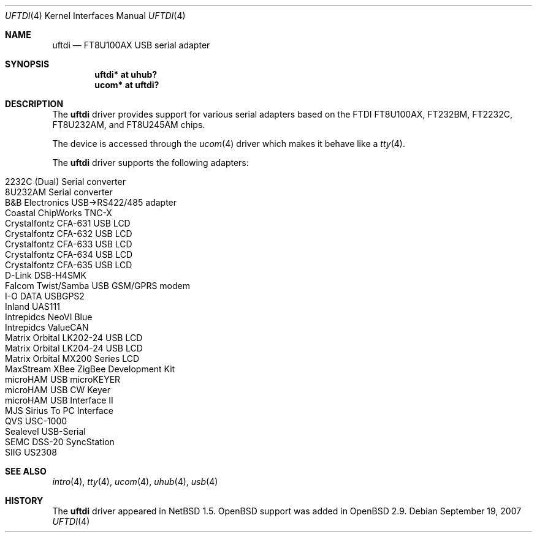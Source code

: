 .\" $OpenBSD: src/share/man/man4/uftdi.4,v 1.23 2007/11/11 02:14:24 deraadt Exp $
.\" $NetBSD: uftdi.4,v 1.3 2001/01/13 20:53:22 nathanw Exp $
.\"
.\" Copyright (c) 2000 The NetBSD Foundation, Inc.
.\" All rights reserved.
.\"
.\" This code is derived from software contributed to The NetBSD Foundation
.\" by Lennart Augustsson.
.\"
.\" Redistribution and use in source and binary forms, with or without
.\" modification, are permitted provided that the following conditions
.\" are met:
.\" 1. Redistributions of source code must retain the above copyright
.\"    notice, this list of conditions and the following disclaimer.
.\" 2. Redistributions in binary form must reproduce the above copyright
.\"    notice, this list of conditions and the following disclaimer in the
.\"    documentation and/or other materials provided with the distribution.
.\" 3. All advertising materials mentioning features or use of this software
.\"    must display the following acknowledgement:
.\"        This product includes software developed by the NetBSD
.\"        Foundation, Inc. and its contributors.
.\" 4. Neither the name of The NetBSD Foundation nor the names of its
.\"    contributors may be used to endorse or promote products derived
.\"    from this software without specific prior written permission.
.\"
.\" THIS SOFTWARE IS PROVIDED BY THE NETBSD FOUNDATION, INC. AND CONTRIBUTORS
.\" ``AS IS'' AND ANY EXPRESS OR IMPLIED WARRANTIES, INCLUDING, BUT NOT LIMITED
.\" TO, THE IMPLIED WARRANTIES OF MERCHANTABILITY AND FITNESS FOR A PARTICULAR
.\" PURPOSE ARE DISCLAIMED.  IN NO EVENT SHALL THE FOUNDATION OR CONTRIBUTORS
.\" BE LIABLE FOR ANY DIRECT, INDIRECT, INCIDENTAL, SPECIAL, EXEMPLARY, OR
.\" CONSEQUENTIAL DAMAGES (INCLUDING, BUT NOT LIMITED TO, PROCUREMENT OF
.\" SUBSTITUTE GOODS OR SERVICES; LOSS OF USE, DATA, OR PROFITS; OR BUSINESS
.\" INTERRUPTION) HOWEVER CAUSED AND ON ANY THEORY OF LIABILITY, WHETHER IN
.\" CONTRACT, STRICT LIABILITY, OR TORT (INCLUDING NEGLIGENCE OR OTHERWISE)
.\" ARISING IN ANY WAY OUT OF THE USE OF THIS SOFTWARE, EVEN IF ADVISED OF THE
.\" POSSIBILITY OF SUCH DAMAGE.
.\"
.Dd $Mdocdate: September 19 2007 $
.Dt UFTDI 4
.Os
.Sh NAME
.Nm uftdi
.Nd FT8U100AX USB serial adapter
.Sh SYNOPSIS
.Cd "uftdi* at uhub?"
.Cd "ucom*  at uftdi?"
.Sh DESCRIPTION
The
.Nm
driver provides support for various serial adapters based on the FTDI
FT8U100AX, FT232BM, FT2232C, FT8U232AM, and FT8U245AM chips.
.Pp
The device is accessed through the
.Xr ucom 4
driver which makes it behave like a
.Xr tty 4 .
.Pp
The
.Nm
driver supports the following adapters:
.Pp
.Bl -tag -width Ds -offset indent -compact
.It Tn 2232C (Dual) Serial converter
.It Tn 8U232AM Serial converter
.It B&B Electronics USB->RS422/485 adapter
.It Tn Coastal ChipWorks TNC-X
.It Tn Crystalfontz CFA-631 USB LCD
.It Tn Crystalfontz CFA-632 USB LCD
.It Tn Crystalfontz CFA-633 USB LCD
.It Tn Crystalfontz CFA-634 USB LCD
.It Tn Crystalfontz CFA-635 USB LCD
.It Tn D-Link DSB-H4SMK
.It Tn Falcom Twist/Samba USB GSM/GPRS modem
.It Tn I-O DATA USBGPS2
.It Tn Inland UAS111
.It Tn Intrepidcs NeoVI Blue
.It Tn Intrepidcs ValueCAN
.It Tn Matrix Orbital LK202-24 USB LCD
.It Tn Matrix Orbital LK204-24 USB LCD
.It Tn Matrix Orbital MX200 Series LCD
.It Tn MaxStream XBee ZigBee Development Kit
.It Tn microHAM USB microKEYER
.It Tn microHAM USB CW Keyer
.It Tn microHAM USB Interface II
.It Tn MJS Sirius To PC Interface
.It Tn QVS USC-1000
.It Tn Sealevel USB-Serial
.It Tn SEMC DSS-20 SyncStation
.It Tn SIIG US2308
.El
.Sh SEE ALSO
.Xr intro 4 ,
.Xr tty 4 ,
.Xr ucom 4 ,
.Xr uhub 4 ,
.Xr usb 4
.Sh HISTORY
The
.Nm
driver appeared in
.Nx 1.5 .
.Ox
support was added in
.Ox 2.9 .
